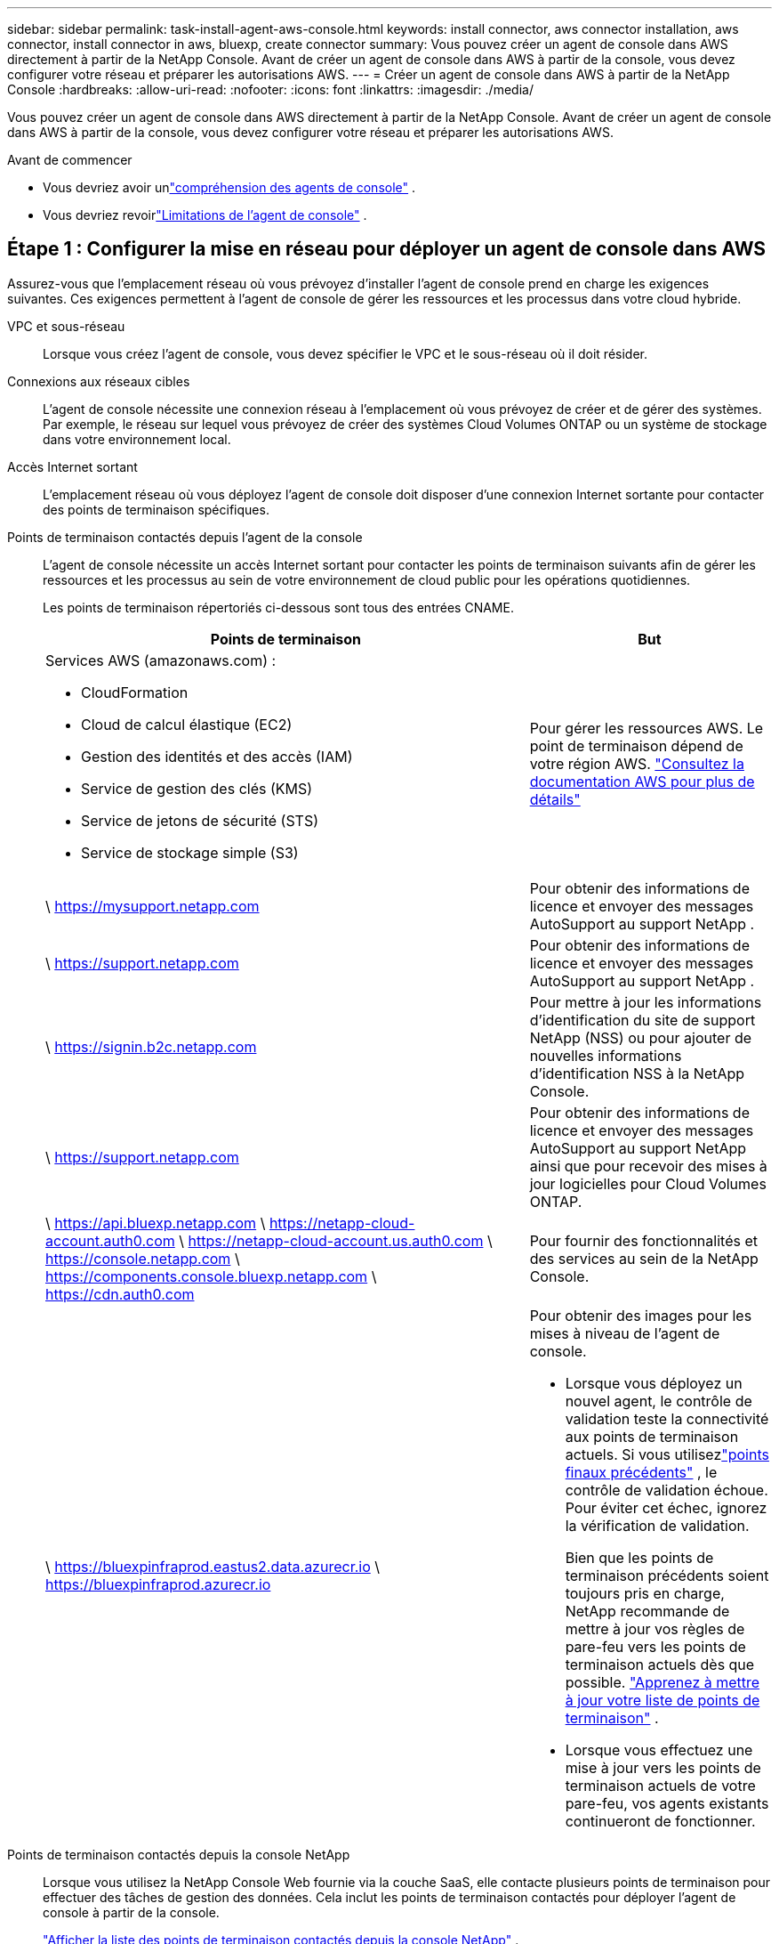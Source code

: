 ---
sidebar: sidebar 
permalink: task-install-agent-aws-console.html 
keywords: install connector, aws connector installation, aws connector, install connector in aws, bluexp, create connector 
summary: Vous pouvez créer un agent de console dans AWS directement à partir de la NetApp Console.  Avant de créer un agent de console dans AWS à partir de la console, vous devez configurer votre réseau et préparer les autorisations AWS. 
---
= Créer un agent de console dans AWS à partir de la NetApp Console
:hardbreaks:
:allow-uri-read: 
:nofooter: 
:icons: font
:linkattrs: 
:imagesdir: ./media/


[role="lead"]
Vous pouvez créer un agent de console dans AWS directement à partir de la NetApp Console.  Avant de créer un agent de console dans AWS à partir de la console, vous devez configurer votre réseau et préparer les autorisations AWS.

.Avant de commencer
* Vous devriez avoir unlink:concept-agents.html["compréhension des agents de console"] .
* Vous devriez revoirlink:reference-limitations.html["Limitations de l'agent de console"] .




== Étape 1 : Configurer la mise en réseau pour déployer un agent de console dans AWS

Assurez-vous que l’emplacement réseau où vous prévoyez d’installer l’agent de console prend en charge les exigences suivantes.  Ces exigences permettent à l’agent de console de gérer les ressources et les processus dans votre cloud hybride.

VPC et sous-réseau:: Lorsque vous créez l’agent de console, vous devez spécifier le VPC et le sous-réseau où il doit résider.


Connexions aux réseaux cibles:: L'agent de console nécessite une connexion réseau à l'emplacement où vous prévoyez de créer et de gérer des systèmes.  Par exemple, le réseau sur lequel vous prévoyez de créer des systèmes Cloud Volumes ONTAP ou un système de stockage dans votre environnement local.


Accès Internet sortant:: L’emplacement réseau où vous déployez l’agent de console doit disposer d’une connexion Internet sortante pour contacter des points de terminaison spécifiques.


Points de terminaison contactés depuis l'agent de la console:: L'agent de console nécessite un accès Internet sortant pour contacter les points de terminaison suivants afin de gérer les ressources et les processus au sein de votre environnement de cloud public pour les opérations quotidiennes.
+
--
Les points de terminaison répertoriés ci-dessous sont tous des entrées CNAME.

[cols="2a,1a"]
|===
| Points de terminaison | But 


 a| 
Services AWS (amazonaws.com) :

* CloudFormation
* Cloud de calcul élastique (EC2)
* Gestion des identités et des accès (IAM)
* Service de gestion des clés (KMS)
* Service de jetons de sécurité (STS)
* Service de stockage simple (S3)

 a| 
Pour gérer les ressources AWS.  Le point de terminaison dépend de votre région AWS. https://docs.aws.amazon.com/general/latest/gr/rande.html["Consultez la documentation AWS pour plus de détails"^]



 a| 
\ https://mysupport.netapp.com
 a| 
Pour obtenir des informations de licence et envoyer des messages AutoSupport au support NetApp .



 a| 
\ https://support.netapp.com
 a| 
Pour obtenir des informations de licence et envoyer des messages AutoSupport au support NetApp .



 a| 
\ https://signin.b2c.netapp.com
 a| 
Pour mettre à jour les informations d'identification du site de support NetApp (NSS) ou pour ajouter de nouvelles informations d'identification NSS à la NetApp Console.



 a| 
\ https://support.netapp.com
 a| 
Pour obtenir des informations de licence et envoyer des messages AutoSupport au support NetApp ainsi que pour recevoir des mises à jour logicielles pour Cloud Volumes ONTAP.



 a| 
\ https://api.bluexp.netapp.com \ https://netapp-cloud-account.auth0.com \ https://netapp-cloud-account.us.auth0.com \ https://console.netapp.com \ https://components.console.bluexp.netapp.com \ https://cdn.auth0.com
 a| 
Pour fournir des fonctionnalités et des services au sein de la NetApp Console.



 a| 
\ https://bluexpinfraprod.eastus2.data.azurecr.io \ https://bluexpinfraprod.azurecr.io
 a| 
Pour obtenir des images pour les mises à niveau de l'agent de console.

* Lorsque vous déployez un nouvel agent, le contrôle de validation teste la connectivité aux points de terminaison actuels.  Si vous utilisezlink:link:reference-networking-saas-console-previous.html["points finaux précédents"] , le contrôle de validation échoue.  Pour éviter cet échec, ignorez la vérification de validation.
+
Bien que les points de terminaison précédents soient toujours pris en charge, NetApp recommande de mettre à jour vos règles de pare-feu vers les points de terminaison actuels dès que possible. link:reference-networking-saas-console-previous.html#update-endpoint-list["Apprenez à mettre à jour votre liste de points de terminaison"] .

* Lorsque vous effectuez une mise à jour vers les points de terminaison actuels de votre pare-feu, vos agents existants continueront de fonctionner.


|===
--


Points de terminaison contactés depuis la console NetApp:: Lorsque vous utilisez la NetApp Console Web fournie via la couche SaaS, elle contacte plusieurs points de terminaison pour effectuer des tâches de gestion des données.  Cela inclut les points de terminaison contactés pour déployer l'agent de console à partir de la console.
+
--
link:reference-networking-saas-console.html["Afficher la liste des points de terminaison contactés depuis la console NetApp"] .

--


Serveur proxy:: NetApp prend en charge les configurations de proxy explicites et transparentes.  Si vous utilisez un proxy transparent, vous devez uniquement fournir le certificat du serveur proxy.  Si vous utilisez un proxy explicite, vous aurez également besoin de l'adresse IP et des informations d'identification.
+
--
* adresse IP
* Informations d'identification
* Certificat HTTPS


--


Ports:: Il n'y a aucun trafic entrant vers l'agent de console, sauf si vous l'initiez ou s'il est utilisé comme proxy pour envoyer des messages AutoSupport de Cloud Volumes ONTAP au support NetApp .
+
--
* HTTP (80) et HTTPS (443) donnent accès à l'interface utilisateur locale, que vous utiliserez dans de rares circonstances.
* SSH (22) n'est nécessaire que si vous devez vous connecter à l'hôte pour le dépannage.
* Les connexions entrantes via le port 3128 sont requises si vous déployez des systèmes Cloud Volumes ONTAP dans un sous-réseau où une connexion Internet sortante n'est pas disponible.
+
Si les systèmes Cloud Volumes ONTAP ne disposent pas d'une connexion Internet sortante pour envoyer des messages AutoSupport , la console configure automatiquement ces systèmes pour utiliser un serveur proxy inclus avec l'agent de la console.  La seule exigence est de s’assurer que le groupe de sécurité de l’agent de console autorise les connexions entrantes sur le port 3128.  Vous devrez ouvrir ce port après avoir déployé l’agent de console.



--


Activer NTP:: Si vous prévoyez d'utiliser NetApp Data Classification pour analyser vos sources de données d'entreprise, vous devez activer un service NTP (Network Time Protocol) sur l'agent de console et sur le système NetApp Data Classification afin que l'heure soit synchronisée entre les systèmes. https://docs.netapp.com/us-en/data-services-data-classification/concept-cloud-compliance.html["En savoir plus sur la classification des données NetApp"^]
+
--
Vous devrez implémenter cette exigence de mise en réseau après avoir créé l’agent de console.

--




== Étape 2 : configurer les autorisations AWS pour l’agent de la console

La console doit s’authentifier auprès d’AWS avant de pouvoir déployer l’instance de l’agent de console dans votre VPC.  Vous pouvez choisir l’une de ces méthodes d’authentification :

* Laissez la console assumer un rôle IAM disposant des autorisations requises
* Fournissez une clé d'accès AWS et une clé secrète pour un utilisateur IAM disposant des autorisations requises


Quelle que soit l’option choisie, la première étape consiste à créer une politique IAM.  Cette politique contient uniquement les autorisations nécessaires pour lancer l’instance de l’agent de console dans AWS à partir de la console.

Si nécessaire, vous pouvez restreindre la politique IAM en utilisant l'IAM `Condition` élément. https://docs.aws.amazon.com/IAM/latest/UserGuide/reference_policies_elements_condition.html["Documentation AWS : élément de condition"^]

.Étapes
. Accédez à la console AWS IAM.
. Sélectionnez *Politiques > Créer une politique*.
. Sélectionnez *JSON*.
. Copiez et collez la politique suivante :
+
Cette politique contient uniquement les autorisations nécessaires pour lancer l’instance de l’agent de console dans AWS à partir de la console.  Lorsque la console crée l'agent de console, elle applique un nouvel ensemble d'autorisations à l'instance de l'agent de console qui permet à l'agent de console de gérer les ressources AWS. link:reference-permissions-aws.html["Afficher les autorisations requises pour l'instance de l'agent de console elle-même"] .

+
[source, json]
----
{
  "Version": "2012-10-17",
  "Statement": [
    {
      "Effect": "Allow",
      "Action": [
        "iam:CreateRole",
        "iam:DeleteRole",
        "iam:PutRolePolicy",
        "iam:CreateInstanceProfile",
        "iam:DeleteRolePolicy",
        "iam:AddRoleToInstanceProfile",
        "iam:RemoveRoleFromInstanceProfile",
        "iam:DeleteInstanceProfile",
        "iam:PassRole",
        "iam:ListRoles",
        "ec2:DescribeInstanceStatus",
        "ec2:RunInstances",
        "ec2:ModifyInstanceAttribute",
        "ec2:CreateSecurityGroup",
        "ec2:DeleteSecurityGroup",
        "ec2:DescribeSecurityGroups",
        "ec2:RevokeSecurityGroupEgress",
        "ec2:AuthorizeSecurityGroupEgress",
        "ec2:AuthorizeSecurityGroupIngress",
        "ec2:RevokeSecurityGroupIngress",
        "ec2:CreateNetworkInterface",
        "ec2:DescribeNetworkInterfaces",
        "ec2:DeleteNetworkInterface",
        "ec2:ModifyNetworkInterfaceAttribute",
        "ec2:DescribeSubnets",
        "ec2:DescribeVpcs",
        "ec2:DescribeDhcpOptions",
        "ec2:DescribeKeyPairs",
        "ec2:DescribeRegions",
        "ec2:DescribeInstances",
        "ec2:CreateTags",
        "ec2:DescribeImages",
        "ec2:DescribeAvailabilityZones",
        "ec2:DescribeLaunchTemplates",
        "ec2:CreateLaunchTemplate",
        "cloudformation:CreateStack",
        "cloudformation:DeleteStack",
        "cloudformation:DescribeStacks",
        "cloudformation:DescribeStackEvents",
        "cloudformation:ValidateTemplate",
        "ec2:AssociateIamInstanceProfile",
        "ec2:DescribeIamInstanceProfileAssociations",
        "ec2:DisassociateIamInstanceProfile",
        "iam:GetRole",
        "iam:TagRole",
        "kms:ListAliases",
        "cloudformation:ListStacks"
      ],
      "Resource": "*"
    },
    {
      "Effect": "Allow",
      "Action": [
        "ec2:TerminateInstances"
      ],
      "Condition": {
        "StringLike": {
          "ec2:ResourceTag/OCCMInstance": "*"
        }
      },
      "Resource": [
        "arn:aws:ec2:*:*:instance/*"
      ]
    }
  ]
}
----
. Sélectionnez *Suivant* et ajoutez des balises, si nécessaire.
. Sélectionnez *Suivant* et entrez un nom et une description.
. Sélectionnez *Créer une politique*.
. Attachez la politique à un rôle IAM que la console peut assumer ou à un utilisateur IAM afin de pouvoir fournir à la console des clés d'accès :
+
** (Option 1) Configurez un rôle IAM que la console peut assumer :
+
... Accédez à la console AWS IAM dans le compte cible.
... Sous Gestion des accès, sélectionnez *Rôles > Créer un rôle* et suivez les étapes pour créer le rôle.
... Sous *Type d’entité approuvée*, sélectionnez *Compte AWS*.
... Sélectionnez *Un autre compte AWS* et saisissez l'ID du compte SaaS de la console : 952013314444
... Sélectionnez la politique que vous avez créée dans la section précédente.
... Après avoir créé le rôle, copiez l’ARN du rôle afin de pouvoir le coller dans la console lorsque vous créez l’agent de console.


** (Option 2) Configurez les autorisations pour un utilisateur IAM afin de pouvoir fournir à la console des clés d'accès :
+
... Depuis la console AWS IAM, sélectionnez *Utilisateurs*, puis sélectionnez le nom d’utilisateur.
... Sélectionnez *Ajouter des autorisations > Joindre directement les politiques existantes*.
... Sélectionnez la politique que vous avez créée.
... Sélectionnez *Suivant* puis sélectionnez *Ajouter des autorisations*.
... Assurez-vous que vous disposez de la clé d’accès et de la clé secrète de l’utilisateur IAM.






.Résultat
Vous devriez maintenant avoir un rôle IAM disposant des autorisations requises ou un utilisateur IAM disposant des autorisations requises.  Lorsque vous créez l'agent de console à partir de la console, vous pouvez fournir des informations sur le rôle ou les clés d'accès.



== Étape 3 : Créer l’agent de console

Créez l’agent de console directement à partir de la console Web.

.À propos de cette tâche
* La création de l’agent de console à partir de la console déploie une instance EC2 dans AWS à l’aide d’une configuration par défaut.  Ne passez pas à une instance EC2 plus petite avec moins de processeurs ou moins de RAM après avoir créé l'agent de console. link:reference-agent-default-config.html["En savoir plus sur la configuration par défaut de l'agent de console"] .
* Lorsque la console crée l’agent de console, elle crée un rôle IAM et un profil d’instance pour l’instance.  Ce rôle inclut des autorisations qui permettent à l’agent de la console de gérer les ressources AWS.  Assurez-vous que le rôle est mis à jour à mesure que de nouvelles autorisations sont ajoutées dans les versions futures. link:reference-permissions-aws.html["En savoir plus sur la politique IAM pour l'agent de console"] .


.Avant de commencer
Vous devriez avoir les éléments suivants :

* Une méthode d’authentification AWS : soit un rôle IAM, soit des clés d’accès pour un utilisateur IAM avec les autorisations requises.
* Un VPC et un sous-réseau qui répondent aux exigences de mise en réseau.
* Une paire de clés pour l'instance EC2.
* Détails sur un serveur proxy, si un proxy est requis pour l'accès Internet à partir de l'agent de la console.
* Installationlink:#networking-aws-agent["exigences de mise en réseau"] .
* Installationlink:#aws-permissions-agent["Autorisations AWS"] .


.Étapes
. Sélectionnez *Administration > Agents*.
. Sur la page *Aperçu*, sélectionnez *Déployer l'agent > AWS*
. Suivez les étapes de l’assistant pour créer l’agent de console :
. Sur la page *Introduction*, vous trouverez un aperçu du processus
. Sur la page *Informations d'identification AWS*, spécifiez votre région AWS, puis choisissez une méthode d'authentification, qui est soit un rôle IAM que la console peut assumer, soit une clé d'accès AWS et une clé secrète.
+

TIP: Si vous choisissez *Assumer le rôle*, vous pouvez créer le premier ensemble d'informations d'identification à partir de l'assistant de déploiement de l'agent de console.  Tout ensemble d’informations d’identification supplémentaire doit être créé à partir de la page Informations d’identification.  Ils seront ensuite disponibles depuis l'assistant dans une liste déroulante. link:task-adding-aws-accounts.html["Apprenez à ajouter des informations d'identification supplémentaires"] .

. Sur la page *Détails*, fournissez des détails sur l’agent de la console.
+
** Entrez un nom pour l’instance.
** Ajoutez des balises personnalisées (métadonnées) à l'instance.
** Choisissez si vous souhaitez que la console crée un nouveau rôle doté des autorisations requises ou si vous souhaitez sélectionner un rôle existant que vous avez configuré aveclink:reference-permissions-aws.html["les autorisations requises"] .
** Choisissez si vous souhaitez crypter les disques EBS de l'agent de console.  Vous avez la possibilité d’utiliser la clé de chiffrement par défaut ou d’utiliser une clé personnalisée.


. Sur la page *Réseau*, spécifiez un VPC, un sous-réseau et une paire de clés pour l'instance, choisissez d'activer ou non une adresse IP publique et spécifiez éventuellement une configuration de proxy.
+
Assurez-vous que vous disposez de la paire de clés correcte pour accéder à la machine virtuelle de l’agent de console.  Sans une paire de clés, vous ne pouvez pas y accéder.

. Sur la page *Groupe de sécurité*, choisissez de créer un nouveau groupe de sécurité ou de sélectionner un groupe de sécurité existant qui autorise les règles entrantes et sortantes requises.
+
link:reference-ports-aws.html["Afficher les règles du groupe de sécurité pour AWS"] .

. Vérifiez vos sélections pour vérifier que votre configuration est correcte.
+
.. La case à cocher *Valider la configuration de l'agent* est cochée par défaut pour que la console valide les exigences de connectivité réseau lors du déploiement.  Si la console ne parvient pas à déployer l’agent, elle fournit un rapport pour vous aider à résoudre le problème.  Si le déploiement réussit, aucun rapport n'est fourni.


+
[]
====
Si vous utilisez toujours lelink:reference-networking-saas-console-previous.html["points finaux précédents"] utilisé pour les mises à niveau de l'agent, la validation échoue avec une erreur.  Pour éviter cela, décochez la case pour ignorer la vérification de validation.

====
. Sélectionnez *Ajouter*.
+
La console prépare l'instance en 10 minutes environ.  Restez sur la page jusqu’à ce que le processus soit terminé.



.Résultat
Une fois le processus terminé, l’agent de la console peut être utilisé à partir de la console.


NOTE: Si le déploiement échoue, vous pouvez télécharger un rapport et des journaux depuis la console pour vous aider à résoudre les problèmes.link:task-troubleshoot-agent.html#troubleshoot-installation["Découvrez comment résoudre les problèmes d’installation."]

Si vous avez des compartiments Amazon S3 dans le même compte AWS où vous avez créé l'agent de console, vous verrez un environnement de travail Amazon S3 apparaître automatiquement sur la page *Systèmes*. https://docs.netapp.com/us-en/storage-management-s3-storage/index.html["Apprenez à gérer les buckets S3 depuis la NetApp Console"^]
